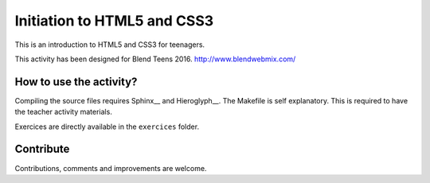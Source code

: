 ============================
Initiation to HTML5 and CSS3
============================

This is an introduction to HTML5 and CSS3 for teenagers.

This activity has been designed for Blend Teens 2016.
http://www.blendwebmix.com/


How to use the activity?
========================

Compiling the source files requires Sphinx__ and Hieroglyph__.
The Makefile is self explanatory.
This is required to have the teacher activity materials.

Exercices are directly available in the ``exercices`` folder. 


.. _Sphinx: http://sphinx-doc.org/
.. _Hieroglyph: http://hieroglyph.io/



Contribute
==========

Contributions, comments and improvements are welcome.




